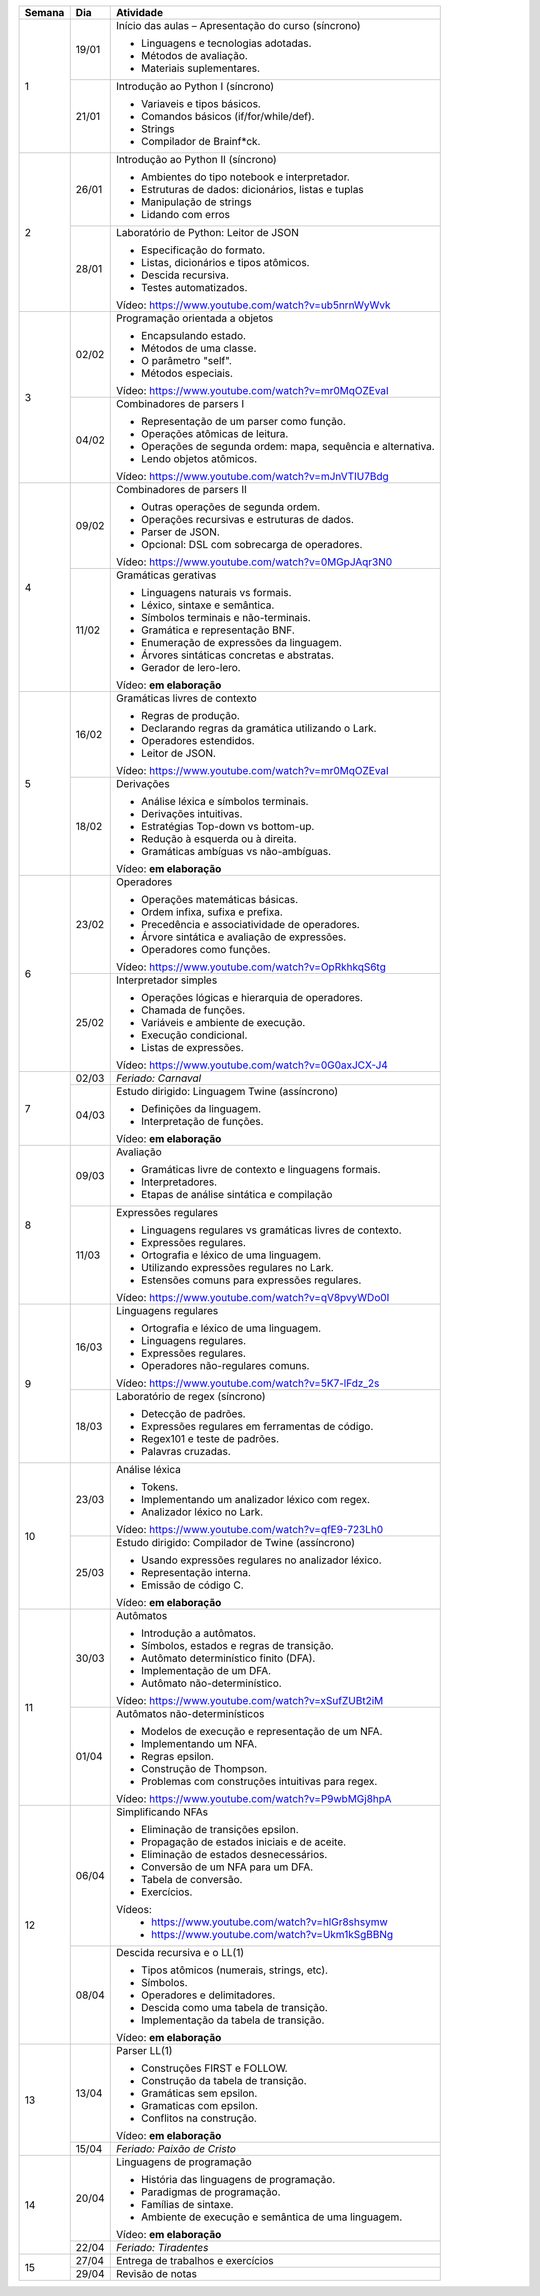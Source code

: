 +--------+-------+--------------------------------------------------------------+
| Semana | Dia   | Atividade                                                    |
+========+=======+==============================================================+
|    1   | 19/01 | Início das aulas – Apresentação do curso  (síncrono)         |
|        |       |                                                              |
|        |       | * Linguagens e tecnologias adotadas.                         |
|        |       | * Métodos de avaliação.                                      |
|        |       | * Materiais suplementares.                                   |
|        +-------+--------------------------------------------------------------+
|        | 21/01 | Introdução ao Python I (síncrono)                            |
|        |       |                                                              |
|        |       | * Variaveis e tipos básicos.                                 |
|        |       | * Comandos básicos (if/for/while/def).                       |
|        |       | * Strings                                                    |
|        |       | * Compilador de Brainf*ck.                                   |
+--------+-------+--------------------------------------------------------------+
|    2   | 26/01 | Introdução ao Python II (síncrono)                           |
|        |       |                                                              |
|        |       | * Ambientes do tipo notebook e interpretador.                |
|        |       | * Estruturas de dados: dicionários, listas e tuplas          |
|        |       | * Manipulação de strings                                     |
|        |       | * Lidando com erros                                          |
|        +-------+--------------------------------------------------------------+
|        | 28/01 | Laboratório de Python: Leitor de JSON                        |
|        |       |                                                              |
|        |       | * Especificação do formato.                                  |
|        |       | * Listas, dicionários e tipos atômicos.                      |
|        |       | * Descida recursiva.                                         |
|        |       | * Testes automatizados.                                      |
|        |       |                                                              |
|        |       | Vídeo: https://www.youtube.com/watch?v=ub5nrnWyWvk           |
+--------+-------+--------------------------------------------------------------+
|    3   | 02/02 | Programação orientada a objetos                              |
|        |       |                                                              |
|        |       | * Encapsulando estado.                                       |
|        |       | * Métodos de uma classe.                                     |
|        |       | * O parâmetro "self".                                        |
|        |       | * Métodos especiais.                                         |
|        |       |                                                              |
|        |       | Vídeo: https://www.youtube.com/watch?v=mr0MqOZEvaI           |
|        +-------+--------------------------------------------------------------+
|        | 04/02 | Combinadores de parsers I                                    |
|        |       |                                                              |
|        |       | * Representação de um parser como função.                    |
|        |       | * Operações atômicas de leitura.                             |
|        |       | * Operações de segunda ordem: mapa, sequência e alternativa. |
|        |       | * Lendo objetos atômicos.                                    |
|        |       |                                                              |
|        |       | Vídeo: https://www.youtube.com/watch?v=mJnVTIU7Bdg           |
+--------+-------+--------------------------------------------------------------+
|    4   | 09/02 | Combinadores de parsers II                                   |
|        |       |                                                              |
|        |       | * Outras operações de segunda ordem.                         |
|        |       | * Operações recursivas e estruturas de dados.                |
|        |       | * Parser de JSON.                                            |
|        |       | * Opcional: DSL com sobrecarga de operadores.                |
|        |       |                                                              |
|        |       | Vídeo: https://www.youtube.com/watch?v=0MGpJAqr3N0           |
|        +-------+--------------------------------------------------------------+
|        | 11/02 | Gramáticas gerativas                                         |
|        |       |                                                              |
|        |       | * Linguagens naturais vs formais.                            |
|        |       | * Léxico, sintaxe e semântica.                               |
|        |       | * Símbolos terminais e não-terminais.                        |
|        |       | * Gramática e representação BNF.                             |
|        |       | * Enumeração de expressões da linguagem.                     |
|        |       | * Árvores sintáticas concretas e abstratas.                  |
|        |       | * Gerador de lero-lero.                                      |
|        |       |                                                              |
|        |       | Vídeo: **em elaboração**                                     |
+--------+-------+--------------------------------------------------------------+
|    5   | 16/02 | Gramáticas livres de contexto                                |
|        |       |                                                              |
|        |       | * Regras de produção.                                        |
|        |       | * Declarando regras da gramática utilizando o Lark.          |
|        |       | * Operadores estendidos.                                     |
|        |       | * Leitor de JSON.                                            |
|        |       |                                                              |
|        |       | Vídeo: https://www.youtube.com/watch?v=mr0MqOZEvaI           |
|        +-------+--------------------------------------------------------------+
|        | 18/02 | Derivações                                                   |
|        |       |                                                              |
|        |       | * Análise léxica e símbolos terminais.                       |
|        |       | * Derivações intuitivas.                                     |
|        |       | * Estratégias Top-down vs bottom-up.                         |
|        |       | * Redução à esquerda ou à direita.                           |
|        |       | * Gramáticas ambíguas vs não-ambíguas.                       |
|        |       |                                                              |
|        |       | Vídeo: **em elaboração**                                     |
+--------+-------+--------------------------------------------------------------+
|    6   | 23/02 | Operadores                                                   |
|        |       |                                                              |
|        |       | * Operações matemáticas básicas.                             |
|        |       | * Ordem infixa, sufixa e prefixa.                            |
|        |       | * Precedência e associatividade de operadores.               |
|        |       | * Árvore sintática e avaliação de expressões.                |
|        |       | * Operadores como funções.                                   |
|        |       |                                                              |
|        |       | Vídeo: https://www.youtube.com/watch?v=OpRkhkqS6tg           |
|        +-------+--------------------------------------------------------------+
|        | 25/02 | Interpretador simples                                        |
|        |       |                                                              |
|        |       | * Operações lógicas e hierarquia de operadores.              |
|        |       | * Chamada de funções.                                        |
|        |       | * Variáveis e ambiente de execução.                          |
|        |       | * Execução condicional.                                      |
|        |       | * Listas de expressões.                                      |
|        |       |                                                              |
|        |       | Vídeo: https://www.youtube.com/watch?v=0G0axJCX-J4           |
+--------+-------+--------------------------------------------------------------+
|    7   | 02/03 | *Feriado: Carnaval*                                          |
|        +-------+--------------------------------------------------------------+
|        | 04/03 | Estudo dirigido: Linguagem Twine (assíncrono)                |
|        |       |                                                              |
|        |       | * Definições da linguagem.                                   |
|        |       | * Interpretação de funções.                                  |
|        |       |                                                              |
|        |       | Vídeo: **em elaboração**                                     |
+--------+-------+--------------------------------------------------------------+
|    8   | 09/03 | Avaliação                                                    |
|        |       |                                                              |
|        |       | * Gramáticas livre de contexto e linguagens formais.         |
|        |       | * Interpretadores.                                           |
|        |       | * Etapas de análise sintática e compilação                   |
|        +-------+--------------------------------------------------------------+
|        | 11/03 | Expressões regulares                                         |
|        |       |                                                              |
|        |       | * Linguagens regulares vs gramáticas livres de contexto.     |
|        |       | * Expressões regulares.                                      |
|        |       | * Ortografia e léxico de uma linguagem.                      |
|        |       | * Utilizando expressões regulares no Lark.                   |
|        |       | * Estensões comuns para expressões regulares.                |
|        |       |                                                              |
|        |       | Vídeo: https://www.youtube.com/watch?v=qV8pvyWDo0I           |
+--------+-------+--------------------------------------------------------------+
|    9   | 16/03 | Linguagens regulares                                         |
|        |       |                                                              |
|        |       | * Ortografia e léxico de uma linguagem.                      |
|        |       | * Linguagens regulares.                                      |
|        |       | * Expressões regulares.                                      |
|        |       | * Operadores não-regulares comuns.                           |
|        |       |                                                              |
|        |       | Vídeo: https://www.youtube.com/watch?v=5K7-lFdz_2s           |
|        +-------+--------------------------------------------------------------+
|        | 18/03 | Laboratório de regex (síncrono)                              |
|        |       |                                                              |
|        |       | * Detecção de padrões.                                       |
|        |       | * Expressões regulares em ferramentas de código.             |
|        |       | * Regex101 e teste de padrões.                               |
|        |       | * Palavras cruzadas.                                         |
+--------+-------+--------------------------------------------------------------+
|   10   | 23/03 | Análise léxica                                               |
|        |       |                                                              |
|        |       | * Tokens.                                                    |
|        |       | * Implementando um analizador léxico com regex.              |
|        |       | * Analizador léxico no Lark.                                 |
|        |       |                                                              |
|        |       | Vídeo: https://www.youtube.com/watch?v=qfE9-723Lh0           |
|        +-------+--------------------------------------------------------------+
|        | 25/03 | Estudo dirigido: Compilador de Twine (assíncrono)            |
|        |       |                                                              |
|        |       | * Usando expressões regulares no analizador léxico.          |
|        |       | * Representação interna.                                     |
|        |       | * Emissão de código C.                                       |
|        |       |                                                              |
|        |       | Vídeo: **em elaboração**                                     |
+--------+-------+--------------------------------------------------------------+
|   11   | 30/03 | Autômatos                                                    |
|        |       |                                                              |
|        |       | * Introdução a autômatos.                                    |
|        |       | * Símbolos, estados e regras de transição.                   |
|        |       | * Autômato determinístico finito (DFA).                      |
|        |       | * Implementação de um DFA.                                   |
|        |       | * Autômato não-determinístico.                               |
|        |       |                                                              |
|        |       | Vídeo: https://www.youtube.com/watch?v=xSufZUBt2iM           |
|        +-------+--------------------------------------------------------------+
|        | 01/04 | Autômatos não-determinísticos                                |
|        |       |                                                              |
|        |       | * Modelos de execução e representação de um NFA.             |
|        |       | * Implementando um NFA.                                      |
|        |       | * Regras epsilon.                                            |
|        |       | * Construção de Thompson.                                    |
|        |       | * Problemas com construções intuitivas para regex.           |
|        |       |                                                              |
|        |       | Vídeo: https://www.youtube.com/watch?v=P9wbMGj8hpA           |
+--------+-------+--------------------------------------------------------------+
|   12   | 06/04 | Simplificando NFAs                                           |
|        |       |                                                              |
|        |       | * Eliminação de transições epsilon.                          |
|        |       | * Propagação de estados iniciais e de aceite.                |
|        |       | * Eliminação de estados desnecessários.                      |
|        |       | * Conversão de um NFA para um DFA.                           |
|        |       | * Tabela de conversão.                                       |
|        |       | * Exercícios.                                                |
|        |       |                                                              |
|        |       | Vídeos:                                                      |
|        |       |     * https://www.youtube.com/watch?v=hlGr8shsymw            |
|        |       |     * https://www.youtube.com/watch?v=Ukm1kSgBBNg            |
|        +-------+--------------------------------------------------------------+
|        | 08/04 | Descida recursiva e o LL(1)                                  |
|        |       |                                                              |
|        |       | * Tipos atômicos (numerais, strings, etc).                   |
|        |       | * Símbolos.                                                  |
|        |       | * Operadores e delimitadores.                                |
|        |       | * Descida como uma tabela de transição.                      |
|        |       | * Implementação da tabela de transição.                      |
|        |       |                                                              |
|        |       | Vídeo: **em elaboração**                                     |
+--------+-------+--------------------------------------------------------------+
|   13   | 13/04 | Parser LL(1)                                                 |
|        |       |                                                              |
|        |       | * Construções FIRST e FOLLOW.                                |
|        |       | * Construção da tabela de transição.                         |
|        |       | * Gramáticas sem epsilon.                                    |
|        |       | * Gramaticas com epsilon.                                    |
|        |       | * Conflitos na construção.                                   |
|        |       |                                                              |
|        |       | Vídeo: **em elaboração**                                     |
|        +-------+--------------------------------------------------------------+
|        | 15/04 | *Feriado: Paixão de Cristo*                                  |
+--------+-------+--------------------------------------------------------------+
|   14   | 20/04 | Linguagens de programação                                    |
|        |       |                                                              |
|        |       | * História das linguagens de programação.                    |
|        |       | * Paradigmas de programação.                                 |
|        |       | * Famílias de sintaxe.                                       |
|        |       | * Ambiente de execução e semântica de uma linguagem.         |
|        |       |                                                              |
|        |       | Vídeo: **em elaboração**                                     |
|        +-------+--------------------------------------------------------------+
|        | 22/04 | *Feriado: Tiradentes*                                        |
+--------+-------+--------------------------------------------------------------+
|   15   | 27/04 | Entrega de trabalhos e exercícios                            |
|        +-------+--------------------------------------------------------------+
|        | 29/04 | Revisão de notas                                             |
+--------+-------+--------------------------------------------------------------+
